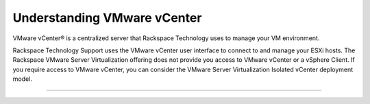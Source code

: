 .. _understanding-vmware-vcenter:



============================
Understanding VMware vCenter
============================

VMware vCenter® is a centralized server that Rackspace Technology
uses to manage your VM environment.

Rackspace Technology Support uses the VMware vCenter user interface
to connect to and manage your ESXi hosts. The Rackspace VMware Server
Virtualization offering does not provide you access to VMware vCenter 
or a vSphere Client. If you require access to VMware vCenter, you can 
consider the VMware Server Virtualization Isolated vCenter deployment 
model.

____________________________
